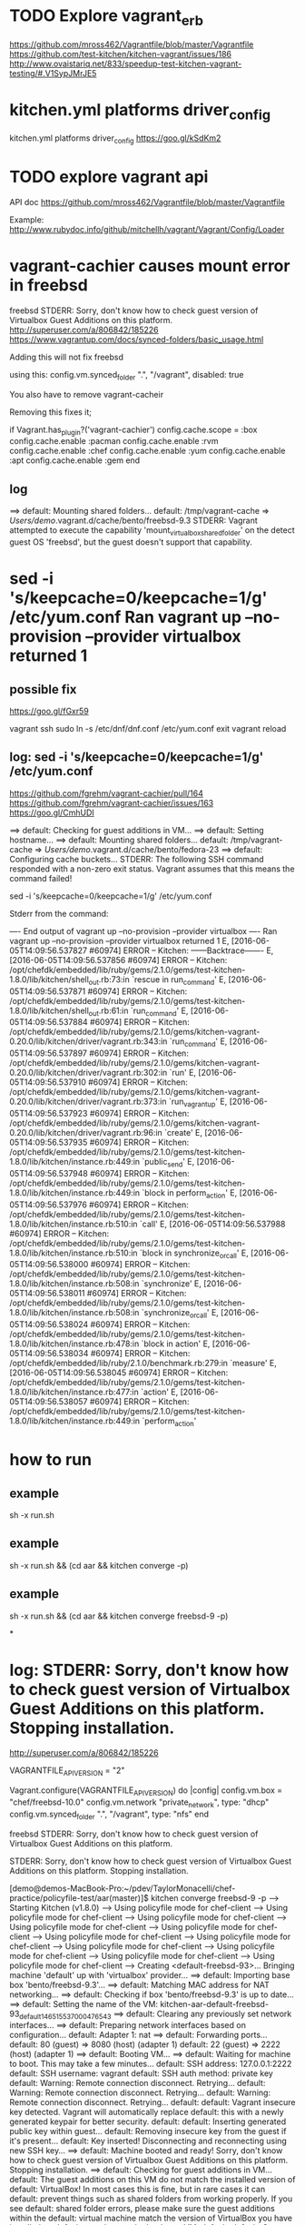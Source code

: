 * 

* TODO Explore vagrant_erb

https://github.com/mross462/Vagrantfile/blob/master/Vagrantfile
https://github.com/test-kitchen/kitchen-vagrant/issues/186
http://www.ovaistariq.net/833/speedup-test-kitchen-vagrant-testing/#.V1SypJMrJE5

* kitchen.yml platforms driver_config

kitchen.yml platforms driver_config
https://goo.gl/kSdKm2

* TODO explore vagrant api

API doc
https://github.com/mross462/Vagrantfile/blob/master/Vagrantfile

Example:
http://www.rubydoc.info/github/mitchellh/vagrant/Vagrant/Config/Loader

* vagrant-cachier causes mount error in freebsd

freebsd STDERR: Sorry, don't know how to check guest version of Virtualbox Guest Additions on this platform.
http://superuser.com/a/806842/185226
https://www.vagrantup.com/docs/synced-folders/basic_usage.html

Adding this will not fix freebsd

using this:
  config.vm.synced_folder ".", "/vagrant", disabled: true

You also have to remove vagrant-cacheir

Removing this fixes it;

  if Vagrant.has_plugin?('vagrant-cachier')
    config.cache.scope = :box
	config.cache.enable :pacman
	config.cache.enable :rvm
	config.cache.enable :chef
	config.cache.enable :yum
	config.cache.enable :apt
	config.cache.enable :gem
  end

** log

==> default: Mounting shared folders...
    default: /tmp/vagrant-cache => /Users/demo/.vagrant.d/cache/bento/freebsd-9.3
STDERR: Vagrant attempted to execute the capability 'mount_virtualbox_shared_folder'
on the detect guest OS 'freebsd', but the guest doesn't
support that capability.

* sed -i 's/keepcache=0/keepcache=1/g' /etc/yum.conf Ran vagrant up --no-provision --provider virtualbox returned 1

** possible fix

https://goo.gl/fGxr59

vagrant ssh
sudo ln -s /etc/dnf/dnf.conf /etc/yum.conf
exit
vagrant reload

** log: sed -i 's/keepcache=0/keepcache=1/g' /etc/yum.conf

https://github.com/fgrehm/vagrant-cachier/pull/164
https://github.com/fgrehm/vagrant-cachier/issues/163
https://goo.gl/CmhUDI

==> default: Checking for guest additions in VM...
==> default: Setting hostname...
==> default: Mounting shared folders...
    default: /tmp/vagrant-cache => /Users/demo/.vagrant.d/cache/bento/fedora-23
==> default: Configuring cache buckets...
STDERR: The following SSH command responded with a non-zero exit status.
Vagrant assumes that this means the command failed!

sed -i 's/keepcache=0/keepcache=1/g' /etc/yum.conf

Stderr from the command:

---- End output of vagrant up --no-provision --provider virtualbox ----
Ran vagrant up --no-provision --provider virtualbox returned 1
E, [2016-06-05T14:09:56.537827 #60974] ERROR -- Kitchen: ------Backtrace-------
E, [2016-06-05T14:09:56.537856 #60974] ERROR -- Kitchen: /opt/chefdk/embedded/lib/ruby/gems/2.1.0/gems/test-kitchen-1.8.0/lib/kitchen/shell_out.rb:73:in `rescue in run_command'
E, [2016-06-05T14:09:56.537871 #60974] ERROR -- Kitchen: /opt/chefdk/embedded/lib/ruby/gems/2.1.0/gems/test-kitchen-1.8.0/lib/kitchen/shell_out.rb:61:in `run_command'
E, [2016-06-05T14:09:56.537884 #60974] ERROR -- Kitchen: /opt/chefdk/embedded/lib/ruby/gems/2.1.0/gems/kitchen-vagrant-0.20.0/lib/kitchen/driver/vagrant.rb:343:in `run_command'
E, [2016-06-05T14:09:56.537897 #60974] ERROR -- Kitchen: /opt/chefdk/embedded/lib/ruby/gems/2.1.0/gems/kitchen-vagrant-0.20.0/lib/kitchen/driver/vagrant.rb:302:in `run'
E, [2016-06-05T14:09:56.537910 #60974] ERROR -- Kitchen: /opt/chefdk/embedded/lib/ruby/gems/2.1.0/gems/kitchen-vagrant-0.20.0/lib/kitchen/driver/vagrant.rb:373:in `run_vagrant_up'
E, [2016-06-05T14:09:56.537923 #60974] ERROR -- Kitchen: /opt/chefdk/embedded/lib/ruby/gems/2.1.0/gems/kitchen-vagrant-0.20.0/lib/kitchen/driver/vagrant.rb:96:in `create'
E, [2016-06-05T14:09:56.537935 #60974] ERROR -- Kitchen: /opt/chefdk/embedded/lib/ruby/gems/2.1.0/gems/test-kitchen-1.8.0/lib/kitchen/instance.rb:449:in `public_send'
E, [2016-06-05T14:09:56.537948 #60974] ERROR -- Kitchen: /opt/chefdk/embedded/lib/ruby/gems/2.1.0/gems/test-kitchen-1.8.0/lib/kitchen/instance.rb:449:in `block in perform_action'
E, [2016-06-05T14:09:56.537976 #60974] ERROR -- Kitchen: /opt/chefdk/embedded/lib/ruby/gems/2.1.0/gems/test-kitchen-1.8.0/lib/kitchen/instance.rb:510:in `call'
E, [2016-06-05T14:09:56.537988 #60974] ERROR -- Kitchen: /opt/chefdk/embedded/lib/ruby/gems/2.1.0/gems/test-kitchen-1.8.0/lib/kitchen/instance.rb:510:in `block in synchronize_or_call'
E, [2016-06-05T14:09:56.538000 #60974] ERROR -- Kitchen: /opt/chefdk/embedded/lib/ruby/gems/2.1.0/gems/test-kitchen-1.8.0/lib/kitchen/instance.rb:508:in `synchronize'
E, [2016-06-05T14:09:56.538011 #60974] ERROR -- Kitchen: /opt/chefdk/embedded/lib/ruby/gems/2.1.0/gems/test-kitchen-1.8.0/lib/kitchen/instance.rb:508:in `synchronize_or_call'
E, [2016-06-05T14:09:56.538024 #60974] ERROR -- Kitchen: /opt/chefdk/embedded/lib/ruby/gems/2.1.0/gems/test-kitchen-1.8.0/lib/kitchen/instance.rb:478:in `block in action'
E, [2016-06-05T14:09:56.538034 #60974] ERROR -- Kitchen: /opt/chefdk/embedded/lib/ruby/2.1.0/benchmark.rb:279:in `measure'
E, [2016-06-05T14:09:56.538045 #60974] ERROR -- Kitchen: /opt/chefdk/embedded/lib/ruby/gems/2.1.0/gems/test-kitchen-1.8.0/lib/kitchen/instance.rb:477:in `action'
E, [2016-06-05T14:09:56.538057 #60974] ERROR -- Kitchen: /opt/chefdk/embedded/lib/ruby/gems/2.1.0/gems/test-kitchen-1.8.0/lib/kitchen/instance.rb:449:in `perform_action'

* how to run
** example
sh -x run.sh
** example
sh -x run.sh && (cd aar && kitchen converge -p)

** example
sh -x run.sh && (cd aar && kitchen converge freebsd-9 -p)

*
* log: STDERR: Sorry, don't know how to check guest version of Virtualbox Guest Additions on this platform. Stopping installation.

http://superuser.com/a/806842/185226

VAGRANTFILE_API_VERSION = "2"

Vagrant.configure(VAGRANTFILE_API_VERSION) do |config|
    config.vm.box = "chef/freebsd-10.0"
    config.vm.network "private_network", type: "dhcp"
    config.vm.synced_folder ".", "/vagrant", type: "nfs"
end


freebsd STDERR: Sorry, don't know how to check guest version of Virtualbox Guest Additions on this platform.

STDERR: Sorry, don't know how to check guest version of Virtualbox Guest Additions on this platform. Stopping installation.

[demo@demos-MacBook-Pro:~/pdev/TaylorMonacelli/chef-practice/policyfile-test/aar(master)]$ kitchen converge freebsd-9 -p
-----> Starting Kitchen (v1.8.0)
-----> Using policyfile mode for chef-client
-----> Using policyfile mode for chef-client
-----> Using policyfile mode for chef-client
-----> Using policyfile mode for chef-client
-----> Using policyfile mode for chef-client
-----> Using policyfile mode for chef-client
-----> Using policyfile mode for chef-client
-----> Using policyfile mode for chef-client
-----> Using policyfile mode for chef-client
-----> Using policyfile mode for chef-client
-----> Using policyfile mode for chef-client
-----> Creating <default-freebsd-93>...
       Bringing machine 'default' up with 'virtualbox' provider...
       ==> default: Importing base box 'bento/freebsd-9.3'...
==> default: Matching MAC address for NAT networking...
       ==> default: Checking if box 'bento/freebsd-9.3' is up to date...
       ==> default: Setting the name of the VM: kitchen-aar-default-freebsd-93_default_1465155370004_76543
       ==> default: Clearing any previously set network interfaces...
       ==> default: Preparing network interfaces based on configuration...
           default: Adapter 1: nat
       ==> default: Forwarding ports...
           default: 80 (guest) => 8080 (host) (adapter 1)
           default: 22 (guest) => 2222 (host) (adapter 1)
       ==> default: Booting VM...
       ==> default: Waiting for machine to boot. This may take a few minutes...
           default: SSH address: 127.0.0.1:2222
           default: SSH username: vagrant
           default: SSH auth method: private key
           default: Warning: Remote connection disconnect. Retrying...
           default: Warning: Remote connection disconnect. Retrying...
           default: Warning: Remote connection disconnect. Retrying...
           default:
           default: Vagrant insecure key detected. Vagrant will automatically replace
           default: this with a newly generated keypair for better security.
           default:
           default: Inserting generated public key within guest...
           default: Removing insecure key from the guest if it's present...
           default: Key inserted! Disconnecting and reconnecting using new SSH key...
       ==> default: Machine booted and ready!
       Sorry, don't know how to check guest version of Virtualbox Guest Additions on this platform. Stopping installation.
       ==> default: Checking for guest additions in VM...
           default: The guest additions on this VM do not match the installed version of
           default: VirtualBox! In most cases this is fine, but in rare cases it can
           default: prevent things such as shared folders from working properly. If you see
           default: shared folder errors, please make sure the guest additions within the
           default: virtual machine match the version of VirtualBox you have installed on
           default: your host and reload your VM.
           default:
           default: Guest Additions Version: 4.3.38
           default: VirtualBox Version: 5.0
       ==> default: Setting hostname...
       ==> default: Mounting shared folders...
           default: /tmp/vagrant-cache => /Users/demo/.vagrant.d/cache/bento/freebsd-9.3
       Vagrant attempted to execute the capability 'mount_virtualbox_shared_folder'
       on the detect guest OS 'freebsd', but the guest doesn't
       support that capability. This capability is required for your
       configuration of Vagrant. Please either reconfigure Vagrant to
       avoid this capability or fix the issue by creating the capability.
>>>>>> ------Exception-------
>>>>>> Class: Kitchen::ActionFailed
>>>>>> Message: Failed to complete #create action: [Expected process to exit with [0], but received '1'
---- Begin output of vagrant up --no-provision --provider virtualbox ----
STDOUT: Bringing machine 'default' up with 'virtualbox' provider...
==> default: Importing base box 'bento/freebsd-9.3'...
==> default: Matching MAC address for NAT networking...
==> default: Checking if box 'bento/freebsd-9.3' is up to date...
==> default: Setting the name of the VM: kitchen-aar-default-freebsd-93_default_1465155370004_76543
==> default: Clearing any previously set network interfaces...
==> default: Preparing network interfaces based on configuration...
    default: Adapter 1: nat
==> default: Forwarding ports...
    default: 80 (guest) => 8080 (host) (adapter 1)
    default: 22 (guest) => 2222 (host) (adapter 1)
==> default: Booting VM...
==> default: Waiting for machine to boot. This may take a few minutes...
    default: SSH address: 127.0.0.1:2222
    default: SSH username: vagrant
    default: SSH auth method: private key
    default: Warning: Remote connection disconnect. Retrying...
    default: Warning: Remote connection disconnect. Retrying...
    default: Warning: Remote connection disconnect. Retrying...
    default:
    default: Vagrant insecure key detected. Vagrant will automatically replace
    default: this with a newly generated keypair for better security.
    default:
    default: Inserting generated public key within guest...
    default: Removing insecure key from the guest if it's present...
    default: Key inserted! Disconnecting and reconnecting using new SSH key...
==> default: Machine booted and ready!
==> default: Checking for guest additions in VM...
    default: The guest additions on this VM do not match the installed version of
    default: VirtualBox! In most cases this is fine, but in rare cases it can
    default: prevent things such as shared folders from working properly. If you see
    default: shared folder errors, please make sure the guest additions within the
    default: virtual machine match the version of VirtualBox you have installed on
    default: your host and reload your VM.
    default:
    default: Guest Additions Version: 4.3.38
    default: VirtualBox Version: 5.0
==> default: Setting hostname...
==> default: Mounting shared folders...
    default: /tmp/vagrant-cache => /Users/demo/.vagrant.d/cache/bento/freebsd-9.3
STDERR: Sorry, don't know how to check guest version of Virtualbox Guest Additions on this platform. Stopping installation.
Vagrant attempted to execute the capability 'mount_virtualbox_shared_folder'
on the detect guest OS 'freebsd', but the guest doesn't
support that capability. This capability is required for your
configuration of Vagrant. Please either reconfigure Vagrant to
avoid this capability or fix the issue by creating the capability.
---- End output of vagrant up --no-provision --provider virtualbox ----
Ran vagrant up --no-provision --provider virtualbox returned 1]
>>>>>> ----------------------
>>>>>> Please see .kitchen/logs/kitchen.log for more details
>>>>>> Also try running `kitchen diagnose --all` for configuration

[demo@demos-MacBook-Pro:~/pdev/TaylorMonacelli/chef-practice/policyfile-test/aar(master)]$

* log: freebsd STDERR: Vagrant attempted to execute the capability 'mount_virtualbox_shared_folder'

https://goo.gl/e2R9ES
freebsd STDERR: Vagrant attempted to execute the capability 'mount_virtualbox_shared_folder'

STDERR: Vagrant attempted to execute the capability 'mount_virtualbox_shared_folder'
on the detect guest OS 'freebsd', but the guest doesn't
support that capability. This capability is required for your
configuration of Vagrant. Please either reconfigure Vagrant to
avoid this capability or fix the issue by creating the capability.

[demo@demos-MacBook-Pro:~/pdev/TaylorMonacelli/chef-practice/policyfile-test/aar(master)]$ kitchen converge freebsd-9 -p
-----> Starting Kitchen (v1.8.0)
-----> Using policyfile mode for chef-client
-----> Using policyfile mode for chef-client
-----> Using policyfile mode for chef-client
-----> Using policyfile mode for chef-client
-----> Using policyfile mode for chef-client
-----> Using policyfile mode for chef-client
-----> Using policyfile mode for chef-client
-----> Using policyfile mode for chef-client
-----> Using policyfile mode for chef-client
-----> Using policyfile mode for chef-client
-----> Using policyfile mode for chef-client
-----> Creating <default-freebsd-93>...
       Bringing machine 'default' up with 'virtualbox' provider...
       ==> default: Box 'bento/freebsd-9.3' could not be found. Attempting to find and install...
           default: Box Provider: virtualbox
           default: Box Version: >= 0
       ==> default: Loading metadata for box 'bento/freebsd-9.3'
           default: URL: https://atlas.hashicorp.com/bento/freebsd-9.3
       ==> default: Adding box 'bento/freebsd-9.3' (v2.2.7) for provider: virtualbox
           default: Downloading: https://atlas.hashicorp.com/bento/boxes/freebsd-9.3/versions/2.2.7/providers/virtualbox.box
       ==> default: Box download is resuming from prior download progress
==> default: Successfully added box 'bento/freebsd-9.3' (v2.2.7) for 'virtualbox'!
       ==> default: Importing base box 'bento/freebsd-9.3'...
==> default: Matching MAC address for NAT networking...
       ==> default: Checking if box 'bento/freebsd-9.3' is up to date...
       ==> default: Setting the name of the VM: kitchen-aar-default-freebsd-93_default_1465154684532_16418
       ==> default: Clearing any previously set network interfaces...
       ==> default: Preparing network interfaces based on configuration...
           default: Adapter 1: nat
       ==> default: Forwarding ports...
           default: 80 (guest) => 8080 (host) (adapter 1)
           default: 22 (guest) => 2222 (host) (adapter 1)
       ==> default: Booting VM...
       ==> default: Waiting for machine to boot. This may take a few minutes...
           default: SSH address: 127.0.0.1:2222
           default: SSH username: vagrant
           default: SSH auth method: private key
           default: Warning: Remote connection disconnect. Retrying...
           default: Warning: Remote connection disconnect. Retrying...
           default: Warning: Remote connection disconnect. Retrying...
           default:
           default: Vagrant insecure key detected. Vagrant will automatically replace
           default: this with a newly generated keypair for better security.
           default:
           default: Inserting generated public key within guest...
           default: Removing insecure key from the guest if it's present...
           default: Key inserted! Disconnecting and reconnecting using new SSH key...
       ==> default: Machine booted and ready!
       ==> default: Checking for guest additions in VM...
           default: The guest additions on this VM do not match the installed version of
           default: VirtualBox! In most cases this is fine, but in rare cases it can
           default: prevent things such as shared folders from working properly. If you see
           default: shared folder errors, please make sure the guest additions within the
           default: virtual machine match the version of VirtualBox you have installed on
           default: your host and reload your VM.
           default:
           default: Guest Additions Version: 4.3.38
           default: VirtualBox Version: 5.0
       ==> default: Setting hostname...
       ==> default: Mounting shared folders...
           default: /tmp/vagrant-cache => /Users/demo/.vagrant.d/cache/bento/freebsd-9.3
       Vagrant attempted to execute the capability 'mount_virtualbox_shared_folder'
       on the detect guest OS 'freebsd', but the guest doesn't
       support that capability. This capability is required for your
       configuration of Vagrant. Please either reconfigure Vagrant to
       avoid this capability or fix the issue by creating the capability.
>>>>>> ------Exception-------
>>>>>> Class: Kitchen::ActionFailed
>>>>>> Message: Failed to complete #create action: [Expected process to exit with [0], but received '1'
---- Begin output of vagrant up --no-provision --provider virtualbox ----
STDOUT: Bringing machine 'default' up with 'virtualbox' provider...
==> default: Box 'bento/freebsd-9.3' could not be found. Attempting to find and install...
    default: Box Provider: virtualbox
    default: Box Version: >= 0
==> default: Loading metadata for box 'bento/freebsd-9.3'
    default: URL: https://atlas.hashicorp.com/bento/freebsd-9.3
==> default: Adding box 'bento/freebsd-9.3' (v2.2.7) for provider: virtualbox
    default: Downloading: https://atlas.hashicorp.com/bento/boxes/freebsd-9.3/versions/2.2.7/providers/virtualbox.box
==> default: Box download is resuming from prior download progress
==> default: Successfully added box 'bento/freebsd-9.3' (v2.2.7) for 'virtualbox'!
==> default: Importing base box 'bento/freebsd-9.3'...
==> default: Matching MAC address for NAT networking...
==> default: Checking if box 'bento/freebsd-9.3' is up to date...
==> default: Setting the name of the VM: kitchen-aar-default-freebsd-93_default_1465154684532_16418
==> default: Clearing any previously set network interfaces...
==> default: Preparing network interfaces based on configuration...
    default: Adapter 1: nat
==> default: Forwarding ports...
    default: 80 (guest) => 8080 (host) (adapter 1)
    default: 22 (guest) => 2222 (host) (adapter 1)
==> default: Booting VM...
==> default: Waiting for machine to boot. This may take a few minutes...
    default: SSH address: 127.0.0.1:2222
    default: SSH username: vagrant
    default: SSH auth method: private key
    default: Warning: Remote connection disconnect. Retrying...
    default: Warning: Remote connection disconnect. Retrying...
    default: Warning: Remote connection disconnect. Retrying...
    default:
    default: Vagrant insecure key detected. Vagrant will automatically replace
    default: this with a newly generated keypair for better security.
    default:
    default: Inserting generated public key within guest...
    default: Removing insecure key from the guest if it's present...
    default: Key inserted! Disconnecting and reconnecting using new SSH key...
==> default: Machine booted and ready!
==> default: Checking for guest additions in VM...
    default: The guest additions on this VM do not match the installed version of
    default: VirtualBox! In most cases this is fine, but in rare cases it can
    default: prevent things such as shared folders from working properly. If you see
    default: shared folder errors, please make sure the guest additions within the
    default: virtual machine match the version of VirtualBox you have installed on
    default: your host and reload your VM.
    default:
    default: Guest Additions Version: 4.3.38
    default: VirtualBox Version: 5.0
==> default: Setting hostname...
==> default: Mounting shared folders...
    default: /tmp/vagrant-cache => /Users/demo/.vagrant.d/cache/bento/freebsd-9.3
STDERR: Vagrant attempted to execute the capability 'mount_virtualbox_shared_folder'
on the detect guest OS 'freebsd', but the guest doesn't
support that capability. This capability is required for your
configuration of Vagrant. Please either reconfigure Vagrant to
avoid this capability or fix the issue by creating the capability.
---- End output of vagrant up --no-provision --provider virtualbox ----
Ran vagrant up --no-provision --provider virtualbox returned 1]
>>>>>> ----------------------
>>>>>> Please see .kitchen/logs/kitchen.log for more details
>>>>>> Also try running `kitchen diagnose --all` for configuration
[demo@demos-MacBook-Pro:~/pdev/TaylorMonacelli/chef-practice/policyfile-test/aar(master)]$
